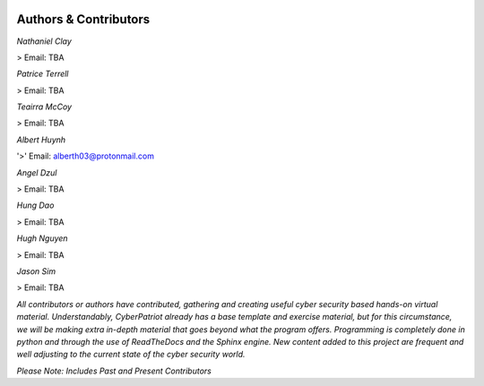 .. image:: https://raw.githubusercontent.com/natt96z/cybersac/main/docs/img/cyberpatriot-logo-1.png
   :width: 100%
   :align: center

.. image:: https://raw.githubusercontent.com/natt96z/cybersac/main/docs/img/people-meeting-online-via-video-conference-flat-illustration-cartoon-group-colleagues-virtual-collective-chat-during-lockdown_74855-14136.png
   :width: 80%
   :align: center
   
   
.. image:: https://raw.githubusercontent.com/natt96z/cybersac/main/docs/img/Screenshot%202023-03-02%20014755.png
   :width: 50%
   :align: center  


**Authors & Contributors**
=====================================================

*Nathaniel Clay*

> Email: TBA

*Patrice Terrell*

> Email: TBA

*Teairra McCoy*

> Email: TBA

*Albert Huynh*

'>' Email: alberth03@protonmail.com

*Angel Dzul*

> Email: TBA

*Hung Dao*

> Email: TBA

*Hugh Nguyen*

> Email: TBA

*Jason Sim*

> Email: TBA



*All contributors or authors have contributed, gathering and creating useful cyber security based hands-on virtual material. Understandably, CyberPatriot already has a base template and exercise material, but for this circumstance, we will be making extra in-depth material that goes beyond what the program offers. Programming is completely done in python and through the use of ReadTheDocs and the Sphinx engine. New content added to this project are frequent and well adjusting to the current state of the cyber security world.*

*Please Note: Includes Past and Present Contributors*
